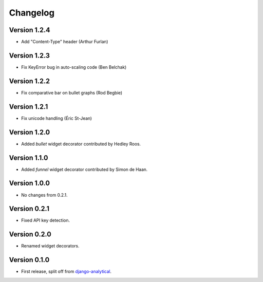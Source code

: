 Changelog
=========

Version 1.2.4
-------------
* Add "Content-Type" header (Arthur Furlan)

Version 1.2.3
-------------
* Fix KeyError bug in auto-scaling code (Ben Belchak)

Version 1.2.2
-------------
* Fix comparative bar on bullet graphs (Rod Begbie)

Version 1.2.1
-------------
* Fix unicode handling (Éric St-Jean)

Version 1.2.0
-------------
* Added *bullet* widget decorator contributed by Hedley Roos.

Version 1.1.0
-------------
* Added *funnel* widget decorator contributed by Simon de Haan.

Version 1.0.0
-------------
* No changes from 0.2.1.

Version 0.2.1
-------------
* Fixed API key detection.

Version 0.2.0
-------------
* Renamed widget decorators.

Version 0.1.0
-------------
* First release, split off from django-analytical_.

.. _django-analytical: http://pypi.python.org/pypi/django-analytical
